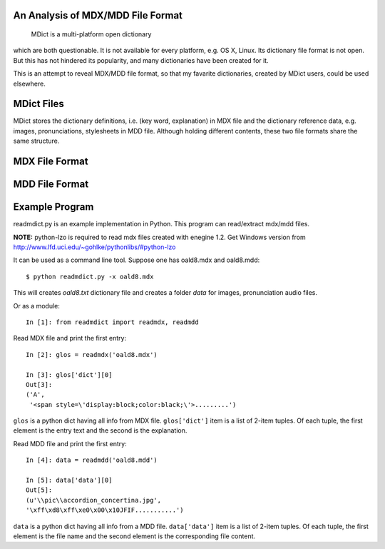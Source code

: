 An Analysis of MDX/MDD File Format
==================================

    MDict is a multi-platform open dictionary
    
which are both questionable. It is not available for every platform, e.g. OS X, Linux. Its  dictionary file format is not open. But this has not hindered its popularity, and many dictionaries have been created for it.

This is an attempt to reveal MDX/MDD file format, so that my favarite dictionaries, created by MDict users, could be used elsewhere.


MDict Files
===========
MDict stores the dictionary definitions, i.e. (key word, explanation) in MDX file and the dictionary reference data, e.g. images, pronunciations, stylesheets in MDD file. Although holding different contents, these two file formats share the same structure.

MDX File Format
===============
.. image:: MDX.svg


MDD File Format
===============
.. image:: MDD.svg

Example Program
===============
readmdict.py is an example implementation in Python. This program can read/extract mdx/mdd files.

**NOTE:** python-lzo is required to read mdx files created with enegine 1.2. Get Windows version from http://www.lfd.uci.edu/~gohlke/pythonlibs/#python-lzo

It can be used as a command line tool. Suppose one has oald8.mdx and oald8.mdd::

    $ python readmdict.py -x oald8.mdx

This will creates *oald8.txt* dictionary file and creates a folder *data* for images, pronunciation audio files.

Or as a module::

    In [1]: from readmdict import readmdx, readmdd

Read MDX file and print the first entry::

    In [2]: glos = readmdx('oald8.mdx')
    
    In [3]: glos['dict'][0]
    Out[3]:
    ('A',
     '<span style=\'display:block;color:black;\'>.........')
``glos`` is a python dict having all info from MDX file. ``glos['dict']`` item is a list of 2-item tuples.
Of each tuple, the first element is the entry text and the second is the explanation.

Read MDD file and print the first entry::

    In [4]: data = readmdd('oald8.mdd')

    In [5]: data['data'][0]
    Out[5]: 
    (u'\\pic\\accordion_concertina.jpg',
    '\xff\xd8\xff\xe0\x00\x10JFIF...........')

``data`` is a python dict having all info from a MDD file. ``data['data']`` item is a list of 2-item tuples. 
Of each tuple, the first element is the file name and the second element is the corresponding file content.
